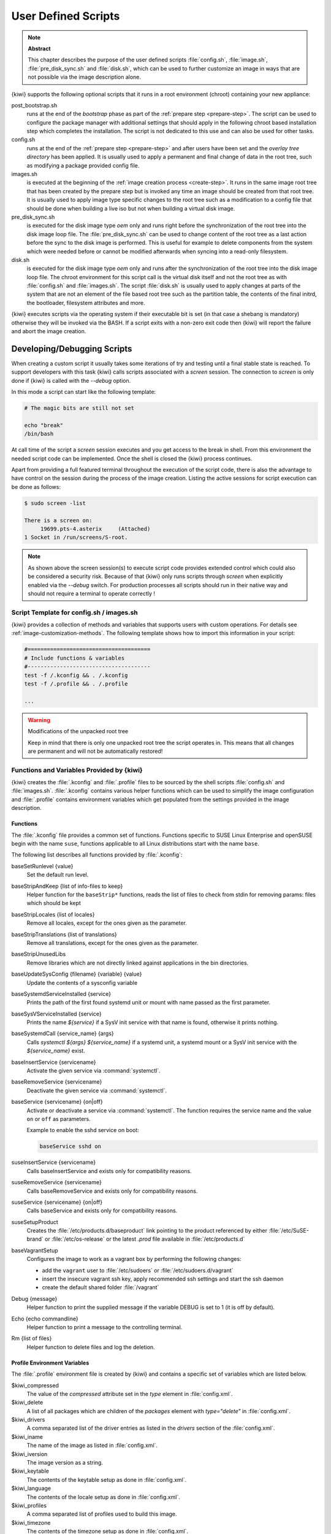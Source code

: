 .. _working-with-kiwi-user-defined-scripts:

User Defined Scripts
====================

.. note:: **Abstract**

   This chapter describes the purpose of the user defined scripts
   :file:`config.sh`, :file:`image.sh`, :file:`pre_disk_sync.sh`
   and :file:`disk.sh`, which can be used to further customize an
   image in ways that are not possible via the image description
   alone.

{kiwi} supports the following optional scripts that it runs in a
root environment (chroot) containing your new appliance:

post_bootstrap.sh
  runs at the end of the `bootstrap` phase as part of the
  :ref:`prepare step <prepare-step>`. The script can be used to
  configure the package manager with additional settings that
  should apply in the following chroot based installation step
  which completes the installation. The script is not dedicated to
  this use and can also be used for other tasks.

config.sh
  runs at the end of the :ref:`prepare step <prepare-step>`
  and after users have been set and the *overlay tree directory*
  has been applied. It is usually used to apply a permanent and final
  change of data in the root tree, such as modifying a package provided
  config file.

images.sh
  is executed at the beginning of the :ref:`image
  creation process <create-step>`. It runs in the same image root tree
  that has been created by the prepare step but is invoked any
  time an image should be created from that root tree. It is usually
  used to apply image type specific changes to the root tree such as
  a modification to a config file that should be done when building
  a live iso but not when building a virtual disk image.

pre_disk_sync.sh
  is executed for the disk image type `oem` only and runs
  right before the synchronization of the root tree into the disk image
  loop file. The :file:`pre_disk_sync.sh` can be used to change
  content of the root tree as a last action before the sync to
  the disk image is performed. This is useful for example to delete
  components from the system which were needed before or cannot
  be modified afterwards when syncing into a read-only filesystem.

disk.sh
  is executed for the disk image type `oem` only and runs after the
  synchronization of the root tree into the disk image loop file.
  The chroot environment for this script call is the virtual disk itself
  and not the root tree as with :file:`config.sh` and :file:`images.sh`.
  The script :file:`disk.sh` is usually used to apply changes at parts of
  the system that are not an element of the file based root tree such as
  the partition table, the contents of the final initrd, the bootloader,
  filesystem attributes and more.

{kiwi} executes scripts via the operating system if their executable
bit is set (in that case a shebang is mandatory) otherwise they will be
invoked via the BASH. If a script exits with a non-zero exit code
then {kiwi} will report the failure and abort the image creation.

Developing/Debugging Scripts
~~~~~~~~~~~~~~~~~~~~~~~~~~~~

When creating a custom script it usually takes some iterations of
try and testing until a final stable state is reached. To support
developers with this task {kiwi} calls scripts associated with a
`screen` session. The connection to `screen` is only done if {kiwi}
is called with the `--debug` option.

In this mode a script can start like the following template:

.. code:: bash

   # The magic bits are still not set

   echo "break"
   /bin/bash

At call time of the script a `screen` session executes and you get
access to the break in shell. From this environment the needed script
code can be implemented. Once the shell is closed the {kiwi} process
continues.

Apart from providing a full featured terminal throughout the
execution of the script code, there is also the advantage to
have control on the session during the process of the image
creation. Listing the active sessions for script execution
can be done as follows:

.. code:: bash

   $ sudo screen -list

   There is a screen on:
        19699.pts-4.asterix     (Attached)
   1 Socket in /run/screens/S-root.

.. note::

   As shown above the screen session(s) to execute script code
   provides extended control which could also be considered a
   security risk. Because of that {kiwi} only runs scripts through
   `screen` when explicitly enabled via the `--debug` switch.
   For production processes all scripts should run in their
   native way and should not require a terminal to operate
   correctly !

Script Template for config.sh / images.sh
-----------------------------------------

{kiwi} provides a collection of methods and variables that supports users
with custom operations. For details see :ref:`image-customization-methods`.
The following template shows how to import this information in your
script:

.. code:: bash

   #======================================
   # Include functions & variables
   #--------------------------------------
   test -f /.kconfig && . /.kconfig
   test -f /.profile && . /.profile

   ...

.. warning:: Modifications of the unpacked root tree

   Keep in mind that there is only one unpacked root tree the
   script operates in. This means that all changes are permanent
   and will not be automatically restored!


.. _image-customization-methods:

Functions and Variables Provided by {kiwi}
-------------------------------------------

{kiwi} creates the :file:`.kconfig` and :file:`.profile` files to be sourced
by the shell scripts :file:`config.sh` and :file:`images.sh`.
:file:`.kconfig` contains various helper functions which can be used to
simplify the image configuration and :file:`.profile` contains environment
variables which get populated from the settings provided in the image
description.

Functions
^^^^^^^^^

The :file:`.kconfig` file provides a common set of functions.  Functions
specific to SUSE Linux Enterprise and openSUSE begin with the name
``suse``, functions applicable to all Linux distributions start with the
name ``base``.

The following list describes all functions provided by :file:`.kconfig`:

baseSetRunlevel {value}
  Set the default run level.

baseStripAndKeep {list of info-files to keep}
  Helper function for the ``baseStrip*`` functions, reads the list of files
  to check from stdin for removing
  params: files which should be kept

baseStripLocales {list of locales}
  Remove all locales, except for the ones given as the parameter.

baseStripTranslations {list of translations}
  Remove all translations, except for the ones given as the parameter.

baseStripUnusedLibs
  Remove libraries which are not directly linked against applications
  in the bin directories.

baseUpdateSysConfig {filename} {variable} {value}
  Update the contents of a sysconfig variable

baseSystemdServiceInstalled {service}
  Prints the path of the first found systemd unit or mount with name passed
  as the first parameter.

baseSysVServiceInstalled {service}
  Prints the name `${service}` if a SysV init service with that name is
  found, otherwise it prints nothing.

baseSystemdCall {service_name} {args}
  Calls `systemctl ${args} ${service_name}` if a systemd unit, a systemd
  mount or a SysV init service with the `${service_name}` exist.

baseInsertService {servicename}
  Activate the given service via :command:`systemctl`.

baseRemoveService {servicename}
  Deactivate the given service via :command:`systemctl`.

baseService {servicename} {on|off}
  Activate or deactivate a service via :command:`systemctl`.
  The function requires the service name and the value ``on`` or ``off`` as
  parameters.

  Example to enable the sshd service on boot:

  .. code:: bash

     baseService sshd on

suseInsertService {servicename}
  Calls baseInsertService and exists only for
  compatibility reasons.

suseRemoveService {servicename}
  Calls baseRemoveService and exists only for
  compatibility reasons.

suseService {servicename} {on|off}
  Calls baseService and exists only for compatibility
  reasons.

suseSetupProduct
  Creates the :file:`/etc/products.d/baseproduct` link
  pointing to the product referenced by either :file:`/etc/SuSE-brand` or
  :file:`/etc/os-release` or the latest `.prod` file available in
  :file:`/etc/products.d`

baseVagrantSetup
  Configures the image to work as a vagrant box by performing the following
  changes:

  - add the ``vagrant`` user to :file:`/etc/sudoers`
    or :file:`/etc/sudoers.d/vagrant`
  - insert the insecure vagrant ssh key, apply recommended
    ssh settings and start the ssh daemon
  - create the default shared folder :file:`/vagrant`

Debug {message}
  Helper function to print the supplied message if the variable DEBUG is
  set to 1 (it is off by default).

Echo {echo commandline}
  Helper function to print a message to the controlling terminal.

Rm {list of files}
  Helper function to delete files and log the deletion.

Profile Environment Variables
^^^^^^^^^^^^^^^^^^^^^^^^^^^^^

The :file:`.profile` environment file is created by {kiwi} and contains a
specific set of variables which are listed below.

$kiwi_compressed
  The value of the `compressed` attribute set in the `type` element in
  :file:`config.xml`.

$kiwi_delete
  A list of all packages which are children of the `packages` element
  with `type="delete"` in :file:`config.xml`.

$kiwi_drivers
  A comma separated list of the driver entries as listed in the
  `drivers` section of the :file:`config.xml`.

$kiwi_iname
  The name of the image as listed in :file:`config.xml`.

$kiwi_iversion
  The image version as a string.

$kiwi_keytable
  The contents of the keytable setup as done in :file:`config.xml`.

$kiwi_language
  The contents of the locale setup as done in :file:`config.xml`.

$kiwi_profiles
  A comma separated list of profiles used to build this image.

$kiwi_timezone
  The contents of the timezone setup as done in :file:`config.xml`.

$kiwi_type
  The image type as extracted from the `type` element in
  :file:`config.xml`.


Configuration Tips
------------------

#. **Locale configuration:**

   KIWI in order to set the locale relies on :command:`systemd-firstboot`,
   which in turn writes the locale configuration file :file:`/etc/locale.conf`.
   The values for the locale settings are taken from the description XML
   file in the `<locale>` element under `<preferences>`.

   KIWI assumes systemd adoption to handle these locale settings, in case the
   build distribution does not honor `/etc/locale.conf` this is likely to not
   produce any effect on the locale settings. As an example, in SLE12
   distribution the locale configuration is already possible by using the
   systemd toolchain, however this approach overlaps with SUSE specific
   managers such as YaST. In that case using :command:`systemd-firstboot`
   is only effective if locales in :file:`/etc/sysconfig/language` are
   not set or if the file does not exist at all. In SLE12
   :file:`/etc/sysconfig/language` has precendence over
   :file:`/etc/locale.conf` for compatibility reasons and management tools
   could still relay on `sysconfig` files for locale settings.

   In any case the configuration is still possible in KIWI by using
   any distribution specific way to configure the locale setting inside the
   :file:`config.sh` script or by adding any additional configuration file
   as part of the overlay root-tree.

#. **Stateless systemd UUIDs:**

   Machine ID files (:file:`/etc/machine-id`, :file:`/var/lib/dbus/machine-id`)
   may be created and set during the image package installation depending on
   the distribution. Those UUIDs are intended to be unique and set only once
   in each deployment.

   If :file:`/etc/machine-id` does not exist or contains the string
   `uninitialized` (systemd v249 and later), this triggers firstboot behaviour
   in systemd and services using `ConditionFirstBoot=yes` will run. Unless the
   file already contains a valid machine ID, systemd will generate one and
   write it into the file, creating it if necessary. See the `machine-id man
   page <https://www.freedesktop.org/software/systemd/man/machine-id.html>`_
   for more details.

   Depending on whether firstboot behaviour should be triggered or not,
   :file:`/etc/machine-id` can be created, removed or filled with
   `uninitialized` by :file:`config.sh`.

   To prevent that images include a generated machine ID, KIWI will clear
   :file:`/etc/machine-id` if it exists and does not contain the string
   `uninitialized`. This only applies to images based on a dracut initrd, it
   does not apply for container images.

   .. note:: `rw` might be necessary if :file:`/etc/machine-id` does not exist

      For systemd to be able to write :file:`/etc/machine-id` on boot,
      it must either exist already (so that a bind mount can be created) or
      :file:`/etc` must be writable.

      By default, the root filesystem is mounted read-only by dracut/systemd,
      thus a missing :file:`/etc/machine-id` will result in an error on boot.
      The `rw` option can be added to the kernel commandline to force the
      initial mount to be read-write.

   .. note:: Avoid inconsistent :file:`/var/lib/dbus/machine-id`

      Note that :file:`/etc/machine-id` and :file:`/var/lib/dbus/machine-id`
      **must** contain the same unique ID. On modern systems
      :file:`/var/lib/dbus/machine-id` is already a symlink to
      :file:`/etc/machine-id`. However on older systems those might be two
      different files. This is the case for SLE-12 based images. If you are
      targeting these older operating systems, it is recommended to add the
      symlink creation into :file:`config.sh`:

      .. code:: bash

         #======================================
         # Make machine-id consistent with dbus
         #--------------------------------------
         if [ -e /var/lib/dbus/machine-id ]; then
             rm /var/lib/dbus/machine-id
         fi
         ln -s /etc/machine-id /var/lib/dbus/machine-id
